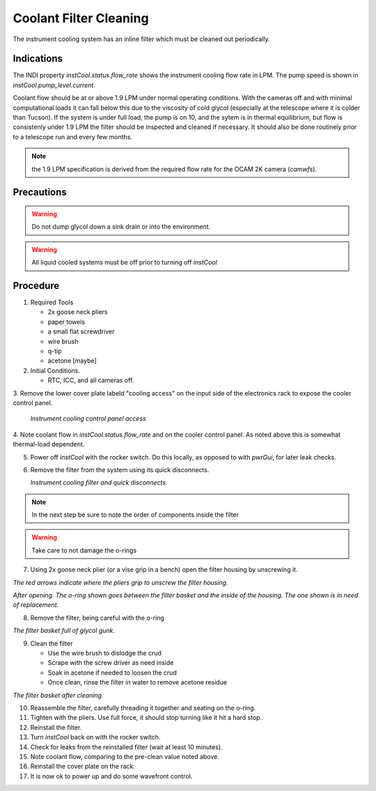 Coolant Filter Cleaning
=======================

The instrument cooling system has an inline filter which must be cleaned out periodically.

Indications
------------

The INDI property `instCool.status.flow_rate` shows the instrument cooling flow rate in LPM.  The pump speed
is shown in `instCool.pump_level.current`.

Coolant flow should be at or above 1.9 LPM under normal operating conditions.  With the cameras off and with minimal
computational loads it can fall below this due to the viscosity of cold glycol (especially at the telescope where it 
is colder than Tucson).  If the system is under full load, the pump is on 10, and the sytem is in 
thermal equilibrium, but flow is consistenly under 1.9 LPM the filter should be inspected and cleaned if necessary. 
It should also be done routinely prior to a telescope run and every few months.

.. note::
    the 1.9 LPM specification is derived from the required flow rate for the OCAM 2K camera (`camwfs`).

Precautions
-----------

.. warning::
    Do not dump glycol down a sink drain or into the environment.

.. warning::
    All liquid cooled systems must be off prior to turning off `instCool`

Procedure 
----------

1. Required Tools 

   - 2x goose neck pliers
   - paper towels
   - a small flat screwdriver
   - wire brush
   - q-tip 
   - acetone [maybe]

   
2. Initial Conditions.

   - RTC, ICC, and all cameras off.

3. Remove the lower cover plate labeld "cooling access" on the input side of the electronics rack to 
expose the cooler control panel.

   .. image:: figures/instCool_control_access.jpg

   *Instrument cooling control panel access*

4. Note coolant flow in `instCool.status.flow_rate` and on the cooler control panel.  As noted above this is somewhat 
thermal-load dependent.

5. Power off `instCool` with the rocker switch.  Do this locally, as opposed to with `pwrGui`, for later leak checks.

6. Remove the filter from the system using its quick disconnects. 

   .. image:: figures/instCool_filter.jpg

   *Instrument cooling filter and quick disconnects.*

.. note::
     In the next step be sure to note the order of components inside the filter
     
.. warning::
     Take care to not damage the o-rings

7. Using 2x goose neck plier (or a vise grip in a bench) open the filter housing by unscrewing it.  

.. image:: figures/instCool_filter_opening.jpg

*The red arrows indicate where the pliers grip to unscrew the filter housing.*

.. image:: figures/instCool_filter_open.jpg

*After opening.  The o-ring shown goes between the filter basket and the inside of the housing.  The one shown is in need of replacement.*

8. Remove the filter, being careful with the o-ring

.. image:: figures/instCool_filter_basket.jpg

*The filter basket full of glycol gunk.*

9. Clean the filter 

   - Use the wire brush to dislodge the crud
   - Scrape with the screw driver as need inside 
   - Soak in acetone if needed to loosen the crud 
   - Once clean, rinse the filter in water to remove acetone residue

.. image:: figures/instCool_filter_cleaned.jpg

*The filter basket after cleaning.*

10. Reassemble the filter, carefully threading it together and seating on the o-ring.

11. Tighten with the pliers.  Use full force, it should stop turning like it hit a hard stop.

12. Reinstall the filter.

13. Turn `instCool` back on with the rocker switch.

14. Check for leaks from the reinstalled filter (wait at least 10 minutes).

15. Note coolant flow, comparing to the pre-clean value noted above.

16. Reinstall the cover plate on the rack.

17. It is now ok to power up and do some wavefront control.

